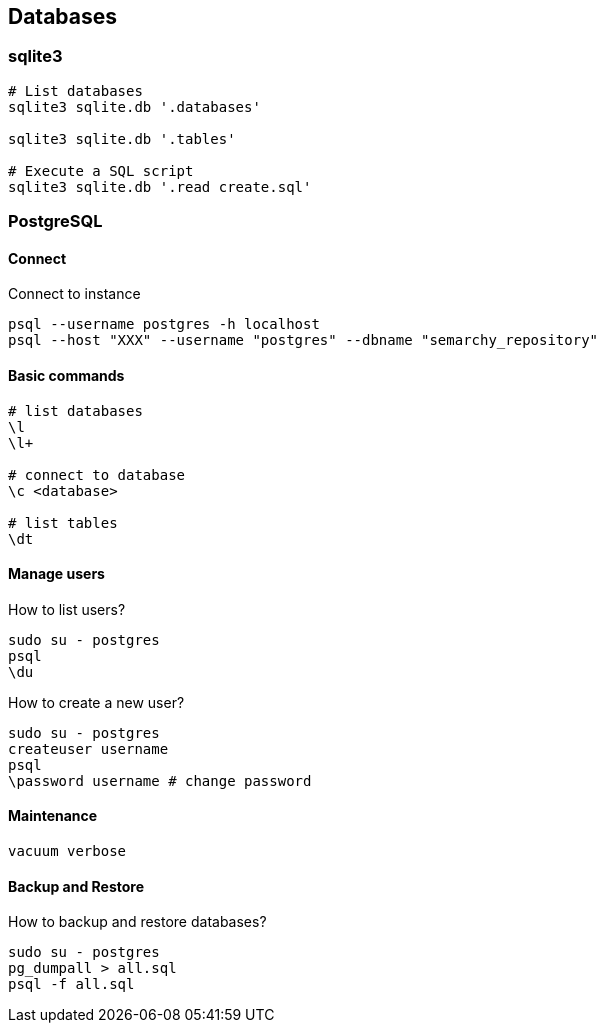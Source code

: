 
== Databases

=== sqlite3

[source,bash]
----
# List databases
sqlite3 sqlite.db '.databases'

sqlite3 sqlite.db '.tables'

# Execute a SQL script
sqlite3 sqlite.db '.read create.sql'
----



=== PostgreSQL

==== Connect

.Connect to instance
[source,bash]
----
psql --username postgres -h localhost
psql --host "XXX" --username "postgres" --dbname "semarchy_repository"
----

==== Basic commands

[source,bash]
----
# list databases
\l
\l+

# connect to database
\c <database>

# list tables
\dt 

----

==== Manage users 

.How to list users?
[source,bash]
----
sudo su - postgres
psql
\du
----

.How  to create a new user?
[source,bash]
----
sudo su - postgres
createuser username
psql
\password username # change password
----


==== Maintenance

[source,bash]
----
vacuum verbose
----



==== Backup and Restore

.How to backup and restore databases?
[source,bash]
----
sudo su - postgres
pg_dumpall > all.sql
psql -f all.sql
----
